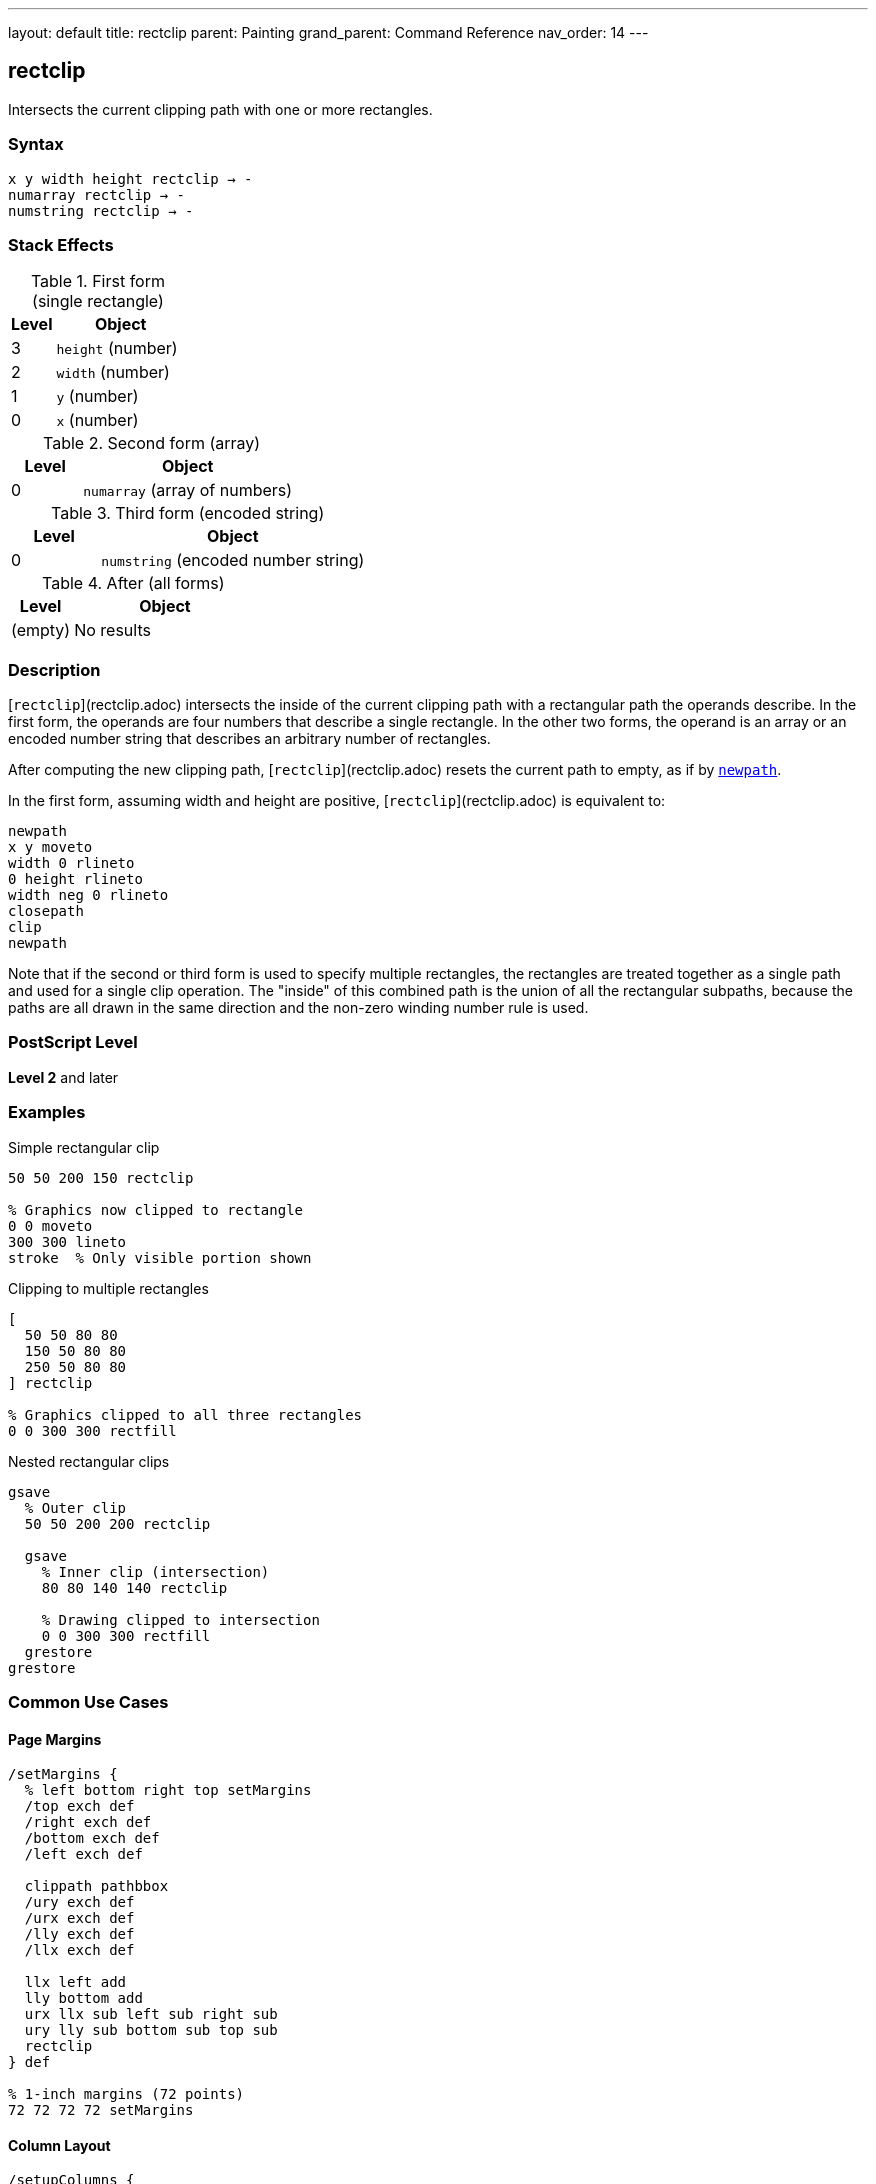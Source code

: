 ---
layout: default
title: rectclip
parent: Painting
grand_parent: Command Reference
nav_order: 14
---

== rectclip

Intersects the current clipping path with one or more rectangles.

=== Syntax

----
x y width height rectclip → -
numarray rectclip → -
numstring rectclip → -
----

=== Stack Effects

.First form (single rectangle)
[cols="1,3"]
|===
| Level | Object

| 3
| `height` (number)

| 2
| `width` (number)

| 1
| `y` (number)

| 0
| `x` (number)
|===

.Second form (array)
[cols="1,3"]
|===
| Level | Object

| 0
| `numarray` (array of numbers)
|===

.Third form (encoded string)
[cols="1,3"]
|===
| Level | Object

| 0
| `numstring` (encoded number string)
|===

.After (all forms)
[cols="1,3"]
|===
| Level | Object

| (empty)
| No results
|===

=== Description

[`rectclip`](rectclip.adoc) intersects the inside of the current clipping path with a rectangular path the operands describe. In the first form, the operands are four numbers that describe a single rectangle. In the other two forms, the operand is an array or an encoded number string that describes an arbitrary number of rectangles.

After computing the new clipping path, [`rectclip`](rectclip.adoc) resets the current path to empty, as if by xref:../path-construction/newpath.adoc[`newpath`].

In the first form, assuming width and height are positive, [`rectclip`](rectclip.adoc) is equivalent to:

[source,postscript]
----
newpath
x y moveto
width 0 rlineto
0 height rlineto
width neg 0 rlineto
closepath
clip
newpath
----

Note that if the second or third form is used to specify multiple rectangles, the rectangles are treated together as a single path and used for a single clip operation. The "inside" of this combined path is the union of all the rectangular subpaths, because the paths are all drawn in the same direction and the non-zero winding number rule is used.

=== PostScript Level

*Level 2* and later

=== Examples

.Simple rectangular clip
[source,postscript]
----
50 50 200 150 rectclip

% Graphics now clipped to rectangle
0 0 moveto
300 300 lineto
stroke  % Only visible portion shown
----

.Clipping to multiple rectangles
[source,postscript]
----
[
  50 50 80 80
  150 50 80 80
  250 50 80 80
] rectclip

% Graphics clipped to all three rectangles
0 0 300 300 rectfill
----

.Nested rectangular clips
[source,postscript]
----
gsave
  % Outer clip
  50 50 200 200 rectclip

  gsave
    % Inner clip (intersection)
    80 80 140 140 rectclip

    % Drawing clipped to intersection
    0 0 300 300 rectfill
  grestore
grestore
----

=== Common Use Cases

==== Page Margins

[source,postscript]
----
/setMargins {
  % left bottom right top setMargins
  /top exch def
  /right exch def
  /bottom exch def
  /left exch def

  clippath pathbbox
  /ury exch def
  /urx exch def
  /lly exch def
  /llx exch def

  llx left add
  lly bottom add
  urx llx sub left sub right sub
  ury lly sub bottom sub top sub
  rectclip
} def

% 1-inch margins (72 points)
72 72 72 72 setMargins
----

==== Column Layout

[source,postscript]
----
/setupColumns {
  % cols setupColumns - creates column clips
  /cols exch def
  /colWidth 180 def
  /gutter 20 def

  gsave
    /rects cols 4 mul array def
    0 1 cols 1 sub {
      /i exch def
      rects i 4 mul
      50 i colWidth gutter add mul add put
      rects i 4 mul 1 add 50 put
      rects i 4 mul 2 add colWidth put
      rects i 4 mul 3 add 700 put
    } for

    rects rectclip

    % Flow content into columns
    % ...
  grestore
} def

3 setupColumns
----

==== Viewport Clipping

[source,postscript]
----
/setViewport {
  % x y width height setViewport
  gsave
    rectclip

    % All subsequent drawing clipped to viewport
    % ...
  grestore
} def

100 100 400 300 setViewport
----

==== Thumbnail Grid

[source,postscript]
----
/drawThumbnails {
  % thumbWidth thumbHeight cols rows drawThumbnails
  /rows exch def
  /cols exch def
  /th exch def
  /tw exch def
  /spacing 10 def

  /rects rows cols mul 4 mul array def
  /idx 0 def

  0 1 rows 1 sub {
    /row exch def
    0 1 cols 1 sub {
      /col exch def
      /x col tw spacing add mul spacing add def
      /y row th spacing add mul spacing add def

      gsave
        x y tw th rectclip

        % Draw thumbnail content
        % ...
      grestore
    } for
  } for
} def

120 90 4 3 drawThumbnails
----

=== Common Pitfalls

WARNING: *Clipping Can Only Shrink* - Like xref:clip.adoc[`clip`], you cannot enlarge the clipping region.

[source,postscript]
----
% First clip
100 100 100 100 rectclip

% Can't expand beyond this
0 0 300 300 rectclip  % Still limited to intersection
----

WARNING: *Path Is Cleared* - Unlike xref:clip.adoc[`clip`], [`rectclip`](rectclip.adoc) automatically clears the current path.

[source,postscript]
----
newpath
50 50 moveto
100 100 lineto

100 100 80 60 rectclip
% Path is automatically cleared
% No need for newpath
----

WARNING: *Multiple Rectangles Form Union* - All rectangles together form the clip region.

[source,postscript]
----
% These three rectangles create one clip region
[
  50 50 80 80    % Rect 1
  150 50 80 80   % Rect 2
  250 50 80 80   % Rect 3
] rectclip

% Union of all three is clipped
0 0 400 200 rectfill  % Visible in all three rects
----

TIP: *Always Use with gsave/grestore* - Bracket clip operations to restore the original clipping path:

[source,postscript]
----
gsave
  100 100 200 150 rectclip

  % Clipped drawing
  % ...
grestore
% Original clip restored
----

=== Error Conditions

[cols="1,3"]
|===
| Error | Condition

| [`limitcheck`]
| Clipping path becomes too complex, or too many rectangles

| [`stackunderflow`]
| Insufficient operands on stack

| [`typecheck`]
| Operands are not numbers or valid array/string
|===

=== Implementation Notes

* [`rectclip`](rectclip.adoc) is optimized for rectangular clipping regions
* Multiple rectangles create a union clip region
* Much faster than constructing paths with xref:clip.adoc[`clip`]
* The current path is automatically cleared after operation
* All rectangles use non-zero winding number rule
* Very efficient for simple rectangular masking

=== Graphics State Interaction

[`rectclip`](rectclip.adoc) affects:

* Current clipping path - Intersected with rectangles
* Current path - Cleared to empty

[`rectclip`](rectclip.adoc) does not affect other graphics state parameters.

The new clipping path is part of the graphics state and is affected by:

* xref:../graphics-state/gsave.adoc[`gsave`] - Saves clipping path
* xref:../graphics-state/grestore.adoc[`grestore`] - Restores saved clipping path
* `save`/`restore` - Saves/restores with VM state

=== Best Practices

==== Always Bracket with gsave/grestore

[source,postscript]
----
gsave
  100 100 200 150 rectclip

  % Clipped operations
  % ...
grestore
% Clip restored
----

==== Use for Page Regions

[source,postscript]
----
% Header region
gsave
  50 700 500 80 rectclip
  % Draw header
  % ...
grestore

% Body region
gsave
  50 100 500 580 rectclip
  % Draw body
  % ...
grestore

% Footer region
gsave
  50 20 500 60 rectclip
  % Draw footer
  % ...
grestore
----

==== Combine Multiple Rectangles Efficiently

[source,postscript]
----
% Good: single operation
[
  50 50 100 100
  200 50 100 100
  350 50 100 100
] rectclip

% Less efficient: separate operations
gsave
  50 50 100 100 rectclip
  gsave
    200 50 100 100 rectclip
    gsave
      350 50 100 100 rectclip
      % ...
    grestore
  grestore
grestore
----

==== Use for Simple Masks

[source,postscript]
----
/maskRegion {
  % x y width height maskRegion
  gsave
    rectclip

    % Draw masked content
    % ...
  grestore
} def

100 100 200 150 maskRegion
----

=== Performance Considerations

* [`rectclip`](rectclip.adoc) is highly optimized for rectangular regions
* Much faster than equivalent xref:clip.adoc[`clip`] with constructed paths
* Multiple rectangles in one operation are efficient
* Simple rectangular clips have minimal performance impact
* More efficient than complex path-based clipping
* Ideal for UI layouts and column formatting

=== Comparison with clip

.Traditional clip approach
[source,postscript]
----
newpath
100 100 moveto
80 0 rlineto
0 60 rlineto
-80 0 rlineto
closepath
clip
newpath
----

.rectclip approach
[source,postscript]
----
100 100 80 60 rectclip
----

Benefits of [`rectclip`](rectclip.adoc):

* More concise syntax
* Faster execution
* Automatic path clearing
* No manual path construction
* Can handle multiple rectangles
* Optimized implementation

=== Advanced Techniques

==== Dynamic Viewport

[source,postscript]
----
/setDynamicViewport {
  % scale setDynamicViewport
  /s exch def

  clippath pathbbox
  /ury exch def
  /urx exch def
  /lly exch def
  /llx exch def

  /cx llx urx add 2 div def
  /cy lly ury add 2 div def
  /w urx llx sub s mul def
  /h ury lly sub s mul def

  gsave
    cx w 2 div sub
    cy h 2 div sub
    w h rectclip

    % Zoomed/scaled content
    % ...
  grestore
} def

0.5 setDynamicViewport  % 50% viewport
----

==== Multi-Window Display

[source,postscript]
----
/drawWindows {
  /windows [
    % [x y w h title]
    [20 400 180 150 (Window 1)]
    [220 400 180 150 (Window 2)]
    [420 400 180 150 (Window 3)]
    [20 200 180 150 (Window 4)]
    [220 200 180 150 (Window 5)]
    [420 200 180 150 (Window 6)]
  ] def

  windows {
    aload pop
    /title exch def

    gsave
      rectclip  % Clip to window

      % Draw window content
      % ...
    grestore

    % Draw window border
    1 setlinewidth
    0 setgray
    rectstroke
  } forall
} def

drawWindows
----

==== Column Masks for Text Flow

[source,postscript]
----
/flowText {
  % string cols flowText
  /cols exch def
  /text exch def
  /colWidth 150 def
  /colHeight 600 def
  /gutter 30 def

  0 1 cols 1 sub {
    /col exch def

    gsave
      % Clip to column
      50 col colWidth gutter add mul add
      50
      colWidth
      colHeight
      rectclip

      % Draw text in column
      % ...
    grestore
  } for
} def

(Long text content...) 3 flowText
----

=== See Also

* xref:clip.adoc[`clip`] - Clip to arbitrary path (non-zero winding)
* xref:eoclip.adoc[`eoclip`] - Clip to path (even-odd rule)
* xref:clippath.adoc[`clippath`] - Get current clipping path
* xref:rectfill.adoc[`rectfill`] - Fill rectangles (Level 2)
* xref:rectstroke.adoc[`rectstroke`] - Stroke rectangles (Level 2)
* `initclip` - Reset to device default clip
* xref:../graphics-state/gsave.adoc[`gsave`] - Save graphics state
* xref:../graphics-state/grestore.adoc[`grestore`] - Restore graphics state
* xref:../path-construction/newpath.adoc[`newpath`] - Clear current path